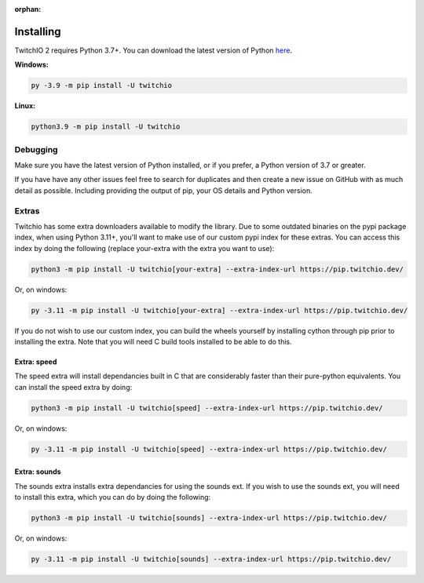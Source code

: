 :orphan:

Installing
============
TwitchIO 2 requires Python 3.7+.
You can download the latest version of Python `here <https://www.python.org/downloads/>`_.


**Windows:**

.. code:: sh

    py -3.9 -m pip install -U twitchio

**Linux:**

.. code:: sh

    python3.9 -m pip install -U twitchio


Debugging
----------
Make sure you have the latest version of Python installed, or if you prefer, a Python version of 3.7 or greater.

If you have have any other issues feel free to search for duplicates and then create a new issue on GitHub with as much detail as
possible. Including providing the output of pip, your OS details and Python version.


Extras
-------
Twitchio has some extra downloaders available to modify the library.
Due to some outdated binaries on the pypi package index, when using Python 3.11+, you'll want to make use of our custom pypi
index for these extras. You can access this index by doing the following (replace your-extra with the extra you want to use):

.. code:: sh

    python3 -m pip install -U twitchio[your-extra] --extra-index-url https://pip.twitchio.dev/

Or, on windows:

.. code:: sh

    py -3.11 -m pip install -U twitchio[your-extra] --extra-index-url https://pip.twitchio.dev/


If you do not wish to use our custom index, you can build the wheels yourself by installing cython through pip prior to installing the extra.
Note that you will need C build tools installed to be able to do this.

Extra: speed
++++++++++++++
The speed extra will install dependancies built in C that are considerably faster than their pure-python equivalents.
You can install the speed extra by doing:

.. code:: sh

    python3 -m pip install -U twitchio[speed] --extra-index-url https://pip.twitchio.dev/

Or, on windows:

.. code:: sh

    py -3.11 -m pip install -U twitchio[speed] --extra-index-url https://pip.twitchio.dev/

Extra: sounds
+++++++++++++++
The sounds extra installs extra dependancies for using the sounds ext.
If you wish to use the sounds ext, you will need to install this extra, which you can do by doing the following:


.. code:: sh

    python3 -m pip install -U twitchio[sounds] --extra-index-url https://pip.twitchio.dev/

Or, on windows:

.. code:: sh

    py -3.11 -m pip install -U twitchio[sounds] --extra-index-url https://pip.twitchio.dev/